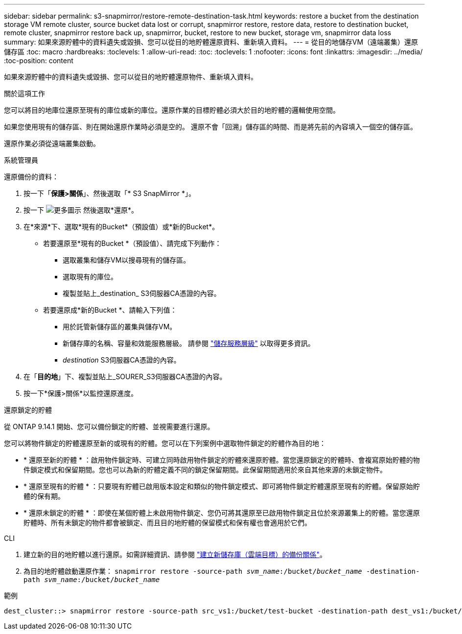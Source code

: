 ---
sidebar: sidebar 
permalink: s3-snapmirror/restore-remote-destination-task.html 
keywords: restore a bucket from the destination storage VM remote cluster, source bucket data lost or corrupt, snapmirror restore, restore data, restore to destination bucket, remote cluster, snapmirror restore back up, snapmirror, bucket, restore to new bucket, storage vm, snapmirror data loss 
summary: 如果來源貯體中的資料遺失或毀損、您可以從目的地貯體還原資料、重新填入資料。 
---
= 從目的地儲存VM（遠端叢集）還原儲存區
:toc: macro
:hardbreaks:
:toclevels: 1
:allow-uri-read: 
:toc: 
:toclevels: 1
:nofooter: 
:icons: font
:linkattrs: 
:imagesdir: ../media/
:toc-position: content


[role="lead"]
如果來源貯體中的資料遺失或毀損、您可以從目的地貯體還原物件、重新填入資料。

.關於這項工作
您可以將目的地庫位還原至現有的庫位或新的庫位。還原作業的目標貯體必須大於目的地貯體的邏輯使用空間。

如果您使用現有的儲存區、則在開始還原作業時必須是空的。  還原不會「回溯」儲存區的時間、而是將先前的內容填入一個空的儲存區。

還原作業必須從遠端叢集啟動。

[role="tabbed-block"]
====
.系統管理員
--
還原備份的資料：

. 按一下「*保護>關係*」、然後選取「* S3 SnapMirror *」。
. 按一下 image:icon_kabob.gif["更多圖示"] 然後選取*還原*。
. 在*來源*下、選取*現有的Bucket*（預設值）或*新的Bucket*。
+
** 若要還原至*現有的Bucket *（預設值）、請完成下列動作：
+
*** 選取叢集和儲存VM以搜尋現有的儲存區。
*** 選取現有的庫位。
*** 複製並貼上_destination_ S3伺服器CA憑證的內容。


** 若要還原成*新的Bucket *、請輸入下列值：
+
*** 用於託管新儲存區的叢集與儲存VM。
*** 新儲存庫的名稱、容量和效能服務層級。
請參閱 link:../s3-config/storage-service-definitions-reference.html["儲存服務層級"] 以取得更多資訊。
*** _destination_ S3伺服器CA憑證的內容。




. 在「*目的地*」下、複製並貼上_SOURER_S3伺服器CA憑證的內容。
. 按一下*保護>關係*以監控還原進度。


.還原鎖定的貯體
從 ONTAP 9.14.1 開始、您可以備份鎖定的貯體、並視需要進行還原。

您可以將物件鎖定的貯體還原至新的或現有的貯體。您可以在下列案例中選取物件鎖定的貯體作為目的地：

* * 還原至新的貯體 * ：啟用物件鎖定時、可建立同時啟用物件鎖定的貯體來還原貯體。當您還原鎖定的貯體時、會複寫原始貯體的物件鎖定模式和保留期間。您也可以為新的貯體定義不同的鎖定保留期間。此保留期間適用於來自其他來源的未鎖定物件。
* * 還原至現有的貯體 * ：只要現有貯體已啟用版本設定和類似的物件鎖定模式、即可將物件鎖定貯體還原至現有的貯體。保留原始貯體的保有期。
* * 還原未鎖定的貯體 * ：即使在某個貯體上未啟用物件鎖定、您仍可將其還原至已啟用物件鎖定且位於來源叢集上的貯體。當您還原貯體時、所有未鎖定的物件都會被鎖定、而且目的地貯體的保留模式和保有權也會適用於它們。


--
.CLI
--
. 建立新的目的地貯體以進行還原。如需詳細資訊、請參閱 link:create-cloud-backup-new-bucket-task.html["建立新儲存庫（雲端目標）的備份關係"]。
. 為目的地貯體啟動還原作業：
`snapmirror restore -source-path _svm_name_:/bucket/_bucket_name_  -destination-path _svm_name_:/bucket/_bucket_name_`


.範例
[listing]
----
dest_cluster::> snapmirror restore -source-path src_vs1:/bucket/test-bucket -destination-path dest_vs1:/bucket/test-bucket-mirror
----
--
====